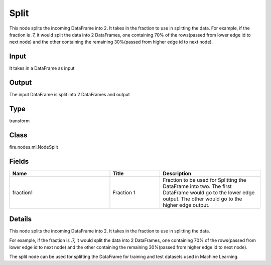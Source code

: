 Split
=========== 

This node splits the incoming DataFrame into 2. It takes in the fraction to use in splitting the data. For example, if the fraction is .7, it would split the data into 2 DataFrames, one containing 70% of the rows(passed from lower edge id to next node) and the other containing the remaining 30%(passed from higher edge id to next node).

Input
--------------
It takes in a DataFrame as input

Output
--------------
The input DataFrame is split into 2 DataFrames and output

Type
--------- 

transform

Class
--------- 

fire.nodes.ml.NodeSplit

Fields
--------- 

.. list-table::
      :widths: 10 5 10
      :header-rows: 1

      * - Name
        - Title
        - Description
      * - fraction1
        - Fraction 1
        - Fraction to be used for Splitting the DataFrame into two. The first DataFrame would go to the lower edge output. The other would go to the higher edge output.


Details
-------


This node splits the incoming DataFrame into 2. It takes in the fraction to use in splitting the data.

For example, if the fraction is .7, it would split the data into 2 DataFrames, one containing 70% of the rows(passed from lower edge id to next node) and the other containing the remaining 30%(passed from higher edge id to next node).

The split node can be used for splitting the DataFrame for training and test datasets used in Machine Learning.


